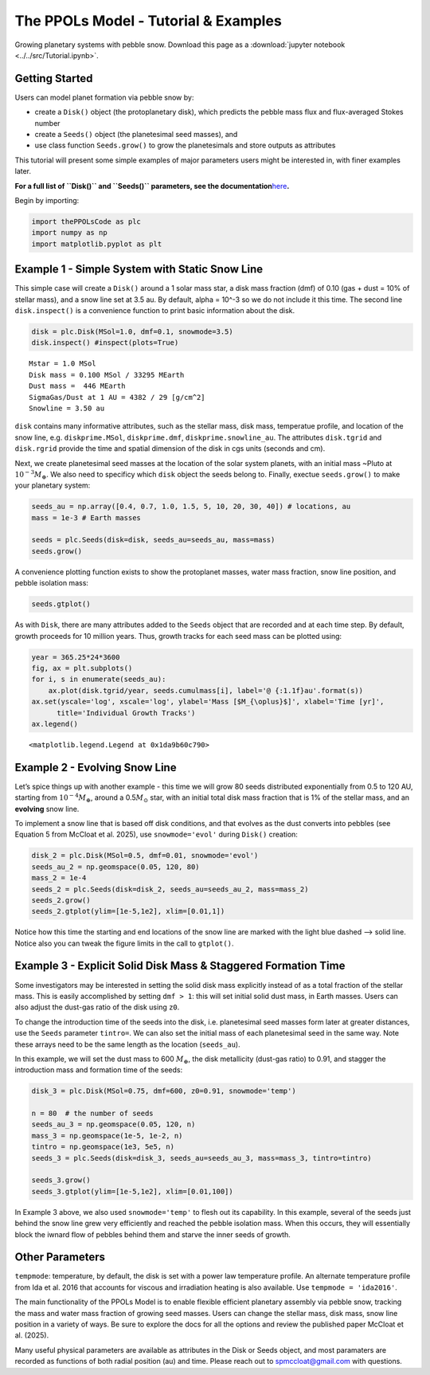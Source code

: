 The PPOLs Model - Tutorial & Examples
=====================================

Growing planetary systems with pebble snow.
Download this page as a :download:`jupyter notebook <../../src/Tutorial.ipynb>`.

Getting Started
~~~~~~~~~~~~~~~

Users can model planet formation via pebble snow by:

-  create a ``Disk()`` object (the protoplanetary disk), which predicts
   the pebble mass flux and flux-averaged Stokes number
-  create a ``Seeds()`` object (the planetesimal seed masses), and
-  use class function ``Seeds.grow()`` to grow the planetesimals and
   store outputs as attributes

This tutorial will present some simple examples of major parameters
users might be interested in, with finer examples later.

**For a full list of ``Disk()`` and ``Seeds()`` parameters, see the
documentation**\ `here <https://spmccloat.github.io/thePPOLSmodel/index.html>`__\ **.**

Begin by importing:

.. code:: ipython3

    import thePPOLsCode as plc
    import numpy as np
    import matplotlib.pyplot as plt

Example 1 - Simple System with Static Snow Line
~~~~~~~~~~~~~~~~~~~~~~~~~~~~~~~~~~~~~~~~~~~~~~~

This simple case will create a ``Disk()`` around a 1 solar mass star, a
disk mass fraction (dmf) of 0.10 (gas + dust = 10% of stellar mass), and
a snow line set at 3.5 au. By default, alpha = 10^-3 so we do not
include it this time. The second line ``disk.inspect()`` is a
convenience function to print basic information about the disk.

.. code:: ipython3

    disk = plc.Disk(MSol=1.0, dmf=0.1, snowmode=3.5)
    disk.inspect() #inspect(plots=True)

.. parsed-literal::

    Mstar = 1.0 MSol
    Disk mass = 0.100 MSol / 33295 MEarth
    Dust mass =  446 MEarth
    SigmaGas/Dust at 1 AU = 4382 / 29 [g/cm^2]
    Snowline = 3.50 au
    

``disk`` contains many informative attributes, such as the stellar mass,
disk mass, temperatue profile, and location of the snow line,
e.g. ``diskprime.MSol``, ``diskprime.dmf``, ``diskprime.snowline_au``.
The attributes ``disk.tgrid`` and ``disk.rgrid`` provide the time and
spatial dimension of the disk in cgs units (seconds and cm).

Next, we create planetesimal seed masses at the location of the solar
system planets, with an initial mass ~Pluto at
:math:`10^{-3} M_{\oplus}`. We also need to specificy which ``disk``
object the seeds belong to. Finally, exectue ``seeds.grow()`` to make
your planetary system:

.. code:: ipython3

    seeds_au = np.array([0.4, 0.7, 1.0, 1.5, 5, 10, 20, 30, 40]) # locations, au
    mass = 1e-3 # Earth masses
    
    seeds = plc.Seeds(disk=disk, seeds_au=seeds_au, mass=mass)
    seeds.grow()

A convenience plotting function exists to show the protoplanet masses,
water mass fraction, snow line position, and pebble isolation mass:

.. code:: ipython3

    seeds.gtplot()



.. image:: Tutorial_files/Tutorial_7_0.png


As with ``Disk``, there are many attributes added to the ``Seeds``
object that are recorded and at each time step. By default, growth
proceeds for 10 million years. Thus, growth tracks for each seed mass
can be plotted using:

.. code:: ipython3

    year = 365.25*24*3600
    fig, ax = plt.subplots()
    for i, s in enumerate(seeds_au):
        ax.plot(disk.tgrid/year, seeds.cumulmass[i], label='@ {:1.1f}au'.format(s))
    ax.set(yscale='log', xscale='log', ylabel='Mass [$M_{\oplus}$]', xlabel='Time [yr]',
          title='Individual Growth Tracks')
    ax.legend()




.. parsed-literal::

    <matplotlib.legend.Legend at 0x1da9b60c790>



.. image:: Tutorial_files/Tutorial_9_1.png


Example 2 - Evolving Snow Line
~~~~~~~~~~~~~~~~~~~~~~~~~~~~~~

Let’s spice things up with another example - this time we will grow 80
seeds distributed exponentially from 0.5 to 120 AU, starting from
:math:`10^{-4} M_{\oplus}`, around a 0.5\ :math:`M_{\odot}` star, with
an initial total disk mass fraction that is 1% of the stellar mass, and
an **evolving** snow line.

To implement a snow line that is based off disk conditions, and that
evolves as the dust converts into pebbles (see Equation 5 from McCloat
et al. 2025), use ``snowmode='evol'`` during ``Disk()`` creation:

.. code:: ipython3

    disk_2 = plc.Disk(MSol=0.5, dmf=0.01, snowmode='evol')
    seeds_au_2 = np.geomspace(0.05, 120, 80)
    mass_2 = 1e-4
    seeds_2 = plc.Seeds(disk=disk_2, seeds_au=seeds_au_2, mass=mass_2)
    seeds_2.grow()
    seeds_2.gtplot(ylim=[1e-5,1e2], xlim=[0.01,1])

.. image:: Tutorial_files/Tutorial_11_1.png

Notice how this time the starting and end locations of the snow line are
marked with the light blue dashed –> solid line. Notice also you can
tweak the figure limits in the call to ``gtplot()``.

Example 3 - Explicit Solid Disk Mass & Staggered Formation Time
~~~~~~~~~~~~~~~~~~~~~~~~~~~~~~~~~~~~~~~~~~~~~~~~~~~~~~~~~~~~~~~

Some investigators may be interested in setting the solid disk mass
explicitly instead of as a total fraction of the stellar mass. This is
easily accomplished by setting ``dmf > 1``: this will set initial solid
dust mass, in Earth masses. Users can also adjust the dust-gas ratio of
the disk using ``z0``.

To change the introduction time of the seeds into the disk,
i.e. planetesimal seed masses form later at greater distances, use the
``Seeds`` parameter ``tintro=``. We can also set the initial mass of
each planetesimal seed in the same way. Note these arrays need to be the
same length as the location (``seeds_au``).

In this example, we will set the dust mass to 600 :math:`M_{\oplus}`,
the disk metallicity (dust-gas ratio) to 0.91, and stagger the
introduction mass and formation time of the seeds:

.. code:: ipython3

    disk_3 = plc.Disk(MSol=0.75, dmf=600, z0=0.91, snowmode='temp')
    
    n = 80  # the number of seeds
    seeds_au_3 = np.geomspace(0.05, 120, n)
    mass_3 = np.geomspace(1e-5, 1e-2, n)
    tintro = np.geomspace(1e3, 5e5, n)
    seeds_3 = plc.Seeds(disk=disk_3, seeds_au=seeds_au_3, mass=mass_3, tintro=tintro)
    
    seeds_3.grow()
    seeds_3.gtplot(ylim=[1e-5,1e2], xlim=[0.01,100])

.. image:: Tutorial_files/Tutorial_14_3.png


In Example 3 above, we also used ``snowmode='temp'`` to flesh out its
capability. In this example, several of the seeds just behind the snow
line grew very efficiently and reached the pebble isolation mass. When
this occurs, they will essentially block the iwnard flow of pebbles
behind them and starve the inner seeds of growth.

Other Parameters
~~~~~~~~~~~~~~~~

``tempmode``: temperature, by default, the disk is set with a power law
temperature profile. An alternate temperature profile from Ida et
al. 2016 that accounts for viscous and irradiation heating is also
available. Use ``tempmode = 'ida2016'``.

The main functionality of the PPOLs Model is to enable flexible
efficient planetary assembly via pebble snow, tracking the mass and
water mass fraction of growing seed masses. Users can change the stellar
mass, disk mass, snow line position in a variety of ways. Be sure to
explore the docs for all the options and review the published paper
McCloat et al. (2025).

Many useful physical parameters are available as attributes in the Disk
or Seeds object, and most paramaters are recorded as functions of both
radial position (au) and time. Please reach out to spmccloat@gmail.com
with questions.
